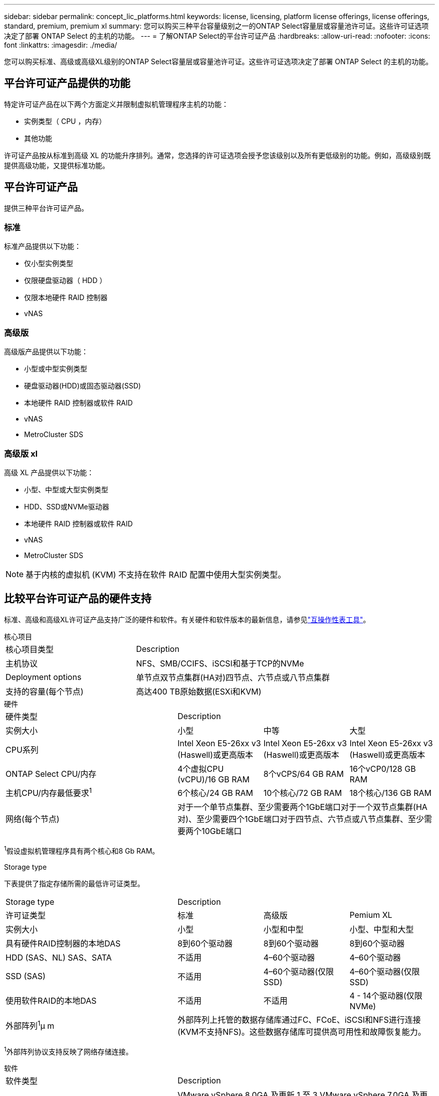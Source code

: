 ---
sidebar: sidebar 
permalink: concept_lic_platforms.html 
keywords: license, licensing, platform license offerings, license offerings, standard, premium, premium xl 
summary: 您可以购买三种平台容量级别之一的ONTAP Select容量层或容量池许可证。这些许可证选项决定了部署 ONTAP Select 的主机的功能。 
---
= 了解ONTAP Select的平台许可证产品
:hardbreaks:
:allow-uri-read: 
:nofooter: 
:icons: font
:linkattrs: 
:imagesdir: ./media/


[role="lead"]
您可以购买标准、高级或高级XL级别的ONTAP Select容量层或容量池许可证。这些许可证选项决定了部署 ONTAP Select 的主机的功能。



== 平台许可证产品提供的功能

特定许可证产品在以下两个方面定义并限制虚拟机管理程序主机的功能：

* 实例类型（ CPU ，内存）
* 其他功能


许可证产品按从标准到高级 XL 的功能升序排列。通常，您选择的许可证选项会授予您该级别以及所有更低级别的功能。例如，高级级别既提供高级功能，又提供标准功能。



== 平台许可证产品

提供三种平台许可证产品。



=== 标准

标准产品提供以下功能：

* 仅小型实例类型
* 仅限硬盘驱动器（ HDD ）
* 仅限本地硬件 RAID 控制器
* vNAS




=== 高级版

高级版产品提供以下功能：

* 小型或中型实例类型
* 硬盘驱动器(HDD)或固态驱动器(SSD)
* 本地硬件 RAID 控制器或软件 RAID
* vNAS
* MetroCluster SDS




=== 高级版 xl

高级 XL 产品提供以下功能：

* 小型、中型或大型实例类型
* HDD、SSD或NVMe驱动器
* 本地硬件 RAID 控制器或软件 RAID
* vNAS
* MetroCluster SDS



NOTE: 基于内核的虚拟机 (KVM) 不支持在软件 RAID 配置中使用大型实例类型。



== 比较平台许可证产品的硬件支持

标准、高级和高级XL许可证产品支持广泛的硬件和软件。有关硬件和软件版本的最新信息，请参见link:https://mysupport.netapp.com/matrix/["互操作性表工具"^]。

[role="tabbed-block"]
====
.核心项目
--
[cols="5"30"]
|===


2+| 核心项目类型 3+| Description 


2+| 主机协议 3+| NFS、SMB/CCIFS、iSCSI和基于TCP的NVMe 


2+| Deployment options 3+| 单节点双节点集群(HA对)四节点、六节点或八节点集群 


2+| 支持的容量(每个节点) 3+| 高达400 TB原始数据(ESXi和KVM) 
|===
--
.硬件
--
[cols="5"30"]
|===


2+| 硬件类型 3+| Description 


2+| 实例大小 | 小型 | 中等 | 大型 


2+| CPU系列 | Intel Xeon E5-26xx v3 (Haswell)或更高版本 | Intel Xeon E5-26xx v3 (Haswell)或更高版本 | Intel Xeon E5-26xx v3 (Haswell)或更高版本 


2+| ONTAP Select CPU/内存 | 4个虚拟CPU (vCPU)/16 GB RAM | 8个vCPS/64 GB RAM | 16个vCP0/128 GB RAM 


2+| 主机CPU/内存最低要求^1^ | 6个核心/24 GB RAM | 10个核心/72 GB RAM | 18个核心/136 GB RAM 


2+| 网络(每个节点) 3+| 对于一个单节点集群、至少需要两个1GbE端口对于一个双节点集群(HA对)、至少需要四个1GbE端口对于四节点、六节点或八节点集群、至少需要两个10GbE端口 
|===
^1^假设虚拟机管理程序具有两个核心和8 Gb RAM。

--
.Storage type
--
下表提供了指定存储所需的最低许可证类型。 

[cols="5"30"]
|===


2+| Storage type 3+| Description 


2+| 许可证类型 | 标准 | 高级版 | Pemium XL 


2+| 实例大小 | 小型 | 小型和中型 | 小型、中型和大型 


2+| 具有硬件RAID控制器的本地DAS | 8到60个驱动器 | 8到60个驱动器 | 8到60个驱动器 


2+| HDD (SAS、NL) SAS、SATA | 不适用 | 4–60个驱动器 | 4–60个驱动器 


2+| SSD (SAS) | 不适用 | 4–60个驱动器(仅限SSD) | 4–60个驱动器(仅限SSD) 


2+| 使用软件RAID的本地DAS | 不适用 | 不适用 | 4 - 14个驱动器(仅限NVMe) 


2+| 外部阵列^1^μ m 3+| 外部阵列上托管的数据存储库通过FC、FCoE、iSCSI和NFS进行连接(KVM不支持NFS)。这些数据存储库可提供高可用性和故障恢复能力。 
|===
^1^外部阵列协议支持反映了网络存储连接。

--
.软件
--
[cols="5"30"]
|===


2+| 软件类型 3+| Description 


2+| 虚拟机管理程序支持(VMware) 3+| VMware vSphere 8.0GA 及更新 1 至 3 VMware vSphere 7.0GA 及更新 1 至 3C 


2+| 虚拟机管理程序支持(KVM) 3+| Red Hat Enterprise Linux 64 位 (KVM) 9.6、9.5、9.4、9.3、9.2、9.1、9.0、8.8、8.7 和 8.6 Rocky Linux (KVM) 9.6 9.5、9.4、9.3、9.2、9.1、9.0、8.9、8.8、8.7 和 8.6 


2+| 管理软件 3+| NetApp Active IQ Unified Manager管理套件ONTAP Select Deploy实用程序SnapCenter (可选) 
|===
--
====
.相关信息
link:concept_lic_production.html["了解容量层和容量池许可证类型"](英文)
